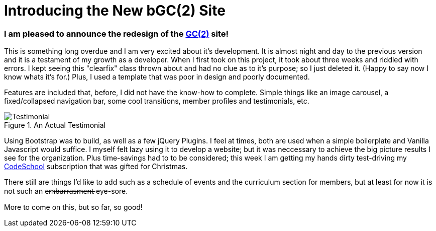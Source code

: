 = Introducing the New bGC(2) Site
:hp-image: https://lh3.googleusercontent.com/KPzSutUvsP8_V3A7F5eP-BB7dYAWpKyKfBHXiwRH8ntQaMKrjqWewXAjW-riM93n1xtJOGyiQR4Ssqg3diLg2WtA_sI3mvn4DvyujVVz1-WcpD-7IVN8h9PiXrzan4APp1UCLFPdFSAOXPY5qBazcs5usUu-zoTInnXabMCdauOyFWXxUPTiyrezGXenOVF77gmSmQg5ExazzfSU5o752bphlZVfzks34SNvwV71EeWnrrfaf9h20PatUd7uQKuPOcAkHFDwRFEqn1_mLJgdDHAm57Hcb8-1P4CZbB-3XZ1jHpuLllxs-uMrPWtkRB-KgQ6Y-1iTwTbqvMVYkC2wtsLfozj2nuEH-UCUTMhT4olwVXeznlpq11alw_Wf0MmVCzWJ9ILy73WlQCwHYEKwA0UB0D6GrxaP-5n5fSyMGVGyryNTIlSXv5y_E8hOOs6NaFnr5DLXJPDOH1NwsaMPeAzMdGVAs1OIizUyg2PnQ5B5b7lEGS_MTL8P0GSKk0F6D__XAmCRfqJANZAUj_v98rRRouPyaiGJuh3RpvYKPipvQEhnmqweQtOMxLeLiZyUJMSx=w1017-h510-no
:hp-tags: blackGirlsCode, web design, Bootsrap

=== I am pleased to announce the redesign of the link:blackgirlscode.github.io[GC(2)] site!  
This is something long overdue and I am very excited about it's development.  It is almost night and day to the previous version and it is a testament of my growth as a developer.  When I first took on this project, it took about three weeks and riddled with errors.  I kept seeing this "clearfix" class thrown about and had no clue as to it's purpose; so I just deleted it.  (Happy to say now I know whats it's for.)  Plus, I used a template that was poor in design and poorly documented.

Features are included that, before, I did not have the know-how to complete. Simple things like an image carousel, a fixed/collapsed navigation bar, some cool transitions, member profiles and testimonials, etc.   

.An Actual Testimonial
image::https://lh3.googleusercontent.com/NZLSWqjTRJDAghvmYXQHyMVnu1zTtdY304oB5P4wkrOlZ3LtLfr0wrHWYgfw961wHr_hoaTmmqsObD_NizfNmBEOqJMQLUPZ27y-9p2aITf4D9BtD--VdHhC01v_wY7lf4i1s3CbGyDJMgny1pNeiLt3W3KgsYqKbPiVF9Snmp6cU_9gA8BuE9nUb0FYuZV97nSu1DThvOl9xlxF_rpoosXt8pQJDT8F9-ujT10MvdbvsFFurlfLQ5o5F6W4EaeuPizAGzQrQD_2E-Dws2bpkmn0i76nhI9pCwpQfTAVo54t7zeTCRtfzSl9PMwdVKHg1ZqMkN8Gi5SHneVqyJjeTvMHUjpCaAbkPZQlGBEg5VKk764c1VliFoBK7C9gs1fkI8fvft6G0AnVkeFnTraUFjDgQwX_7zFp5WE3h8yX3UeKpbrlAD7zjM5tE6isonpeMMUl9IOSTpCtlo1X32IFPWTznEEv89EH4N-_-Mm_YqoWNQxhca8maqJBudel4owiwQ4RbvvBa6W9lUIGPC9FJ-KWwJij4acG6Fyh2oLiBJMXZd-x1MY-8Cn0YJ3f_8b00qhy=w551-h599-no,[Testimonial]


Using Bootstrap was  to build, as well as a few jQuery Plugins.  I feel at times, both are used when a simple boilerplate and Vanilla Javascript would suffice.  I myself felt lazy using it to develop a website;  but it was neccessary to achieve the big picture results I see for the organization.  Plus time-savings had to to be considered; this week I am getting my hands dirty test-driving my link:https:codeschool.com[CodeSchool] subscription that was gifted for Christmas.  

There still are things I'd like to add such as a schedule of events and the curriculum section for members, but at least for now it is not such an e̶m̶b̶a̶r̶r̶a̶s̶m̶e̶n̶t̶ eye-sore. 

More to come on this, but so far, so good!